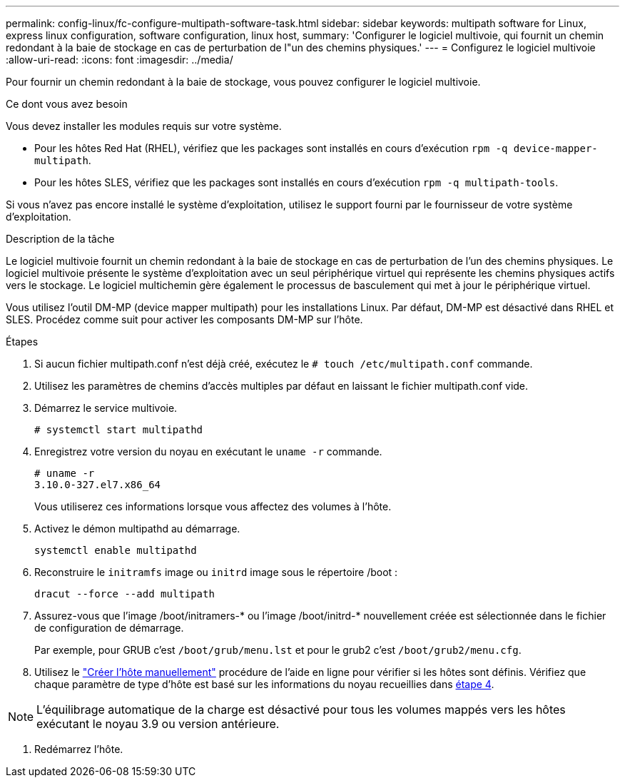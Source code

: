 ---
permalink: config-linux/fc-configure-multipath-software-task.html 
sidebar: sidebar 
keywords: multipath software for Linux, express linux configuration, software configuration, linux host, 
summary: 'Configurer le logiciel multivoie, qui fournit un chemin redondant à la baie de stockage en cas de perturbation de l"un des chemins physiques.' 
---
= Configurez le logiciel multivoie
:allow-uri-read: 
:icons: font
:imagesdir: ../media/


[role="lead"]
Pour fournir un chemin redondant à la baie de stockage, vous pouvez configurer le logiciel multivoie.

.Ce dont vous avez besoin
Vous devez installer les modules requis sur votre système.

* Pour les hôtes Red Hat (RHEL), vérifiez que les packages sont installés en cours d'exécution `rpm -q device-mapper-multipath`.
* Pour les hôtes SLES, vérifiez que les packages sont installés en cours d'exécution `rpm -q multipath-tools`.


Si vous n'avez pas encore installé le système d'exploitation, utilisez le support fourni par le fournisseur de votre système d'exploitation.

.Description de la tâche
Le logiciel multivoie fournit un chemin redondant à la baie de stockage en cas de perturbation de l'un des chemins physiques. Le logiciel multivoie présente le système d'exploitation avec un seul périphérique virtuel qui représente les chemins physiques actifs vers le stockage. Le logiciel multichemin gère également le processus de basculement qui met à jour le périphérique virtuel.

Vous utilisez l'outil DM-MP (device mapper multipath) pour les installations Linux. Par défaut, DM-MP est désactivé dans RHEL et SLES. Procédez comme suit pour activer les composants DM-MP sur l'hôte.

.Étapes
. Si aucun fichier multipath.conf n'est déjà créé, exécutez le `# touch /etc/multipath.conf` commande.
. Utilisez les paramètres de chemins d'accès multiples par défaut en laissant le fichier multipath.conf vide.
. Démarrez le service multivoie.
+
[listing]
----
# systemctl start multipathd
----
. Enregistrez votre version du noyau en exécutant le `uname -r` commande.
+
[listing]
----
# uname -r
3.10.0-327.el7.x86_64
----
+
Vous utiliserez ces informations lorsque vous affectez des volumes à l'hôte.

. Activez le démon multipathd au démarrage.
+
[listing]
----
systemctl enable multipathd
----
. Reconstruire le `initramfs` image ou `initrd` image sous le répertoire /boot :
+
[listing]
----
dracut --force --add multipath
----
. Assurez-vous que l'image /boot/initramers-* ou l'image /boot/initrd-* nouvellement créée est sélectionnée dans le fichier de configuration de démarrage.
+
Par exemple, pour GRUB c'est `/boot/grub/menu.lst` et pour le grub2 c'est `/boot/grub2/menu.cfg`.

. Utilisez le https://docs.netapp.com/us-en/e-series-santricity/sm-storage/create-host-manually.html["Créer l'hôte manuellement"] procédure de l'aide en ligne pour vérifier si les hôtes sont définis. Vérifiez que chaque paramètre de type d'hôte est basé sur les informations du noyau recueillies dans <<step4,étape 4>>.



NOTE: L'équilibrage automatique de la charge est désactivé pour tous les volumes mappés vers les hôtes exécutant le noyau 3.9 ou version antérieure.

. Redémarrez l'hôte.

